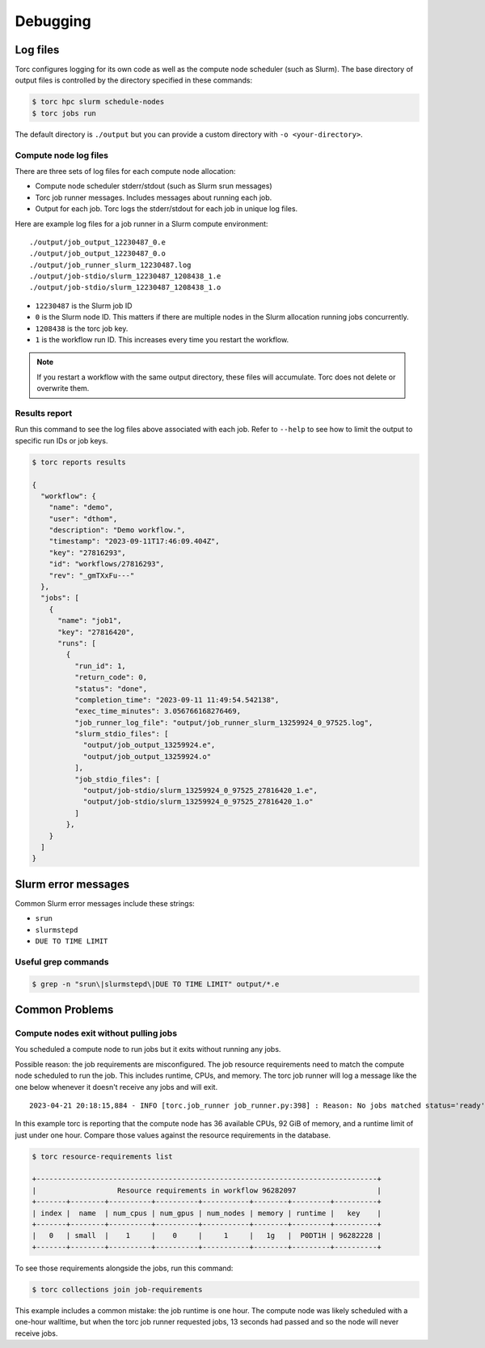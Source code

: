 #########
Debugging
#########

Log files
=========
Torc configures logging for its own code as well as the compute node scheduler (such as Slurm).
The base directory of output files is controlled by the directory specified in these commands:

.. code-block:: console

   $ torc hpc slurm schedule-nodes
   $ torc jobs run

The default directory is ``./output`` but you can provide a custom directory with ``-o
<your-directory>``.

Compute node log files
----------------------
There are three sets of log files for each compute node allocation:

- Compute node scheduler stderr/stdout (such as Slurm srun messages)
- Torc job runner messages. Includes messages about running each job.
- Output for each job. Torc logs the stderr/stdout for each job in unique log files.

Here are example log files for a job runner in a Slurm compute environment::

    ./output/job_output_12230487_0.e
    ./output/job_output_12230487_0.o
    ./output/job_runner_slurm_12230487.log
    ./output/job-stdio/slurm_12230487_1208438_1.e
    ./output/job-stdio/slurm_12230487_1208438_1.o

- ``12230487`` is the Slurm job ID
- ``0`` is the Slurm node ID. This matters if there are multiple nodes in the Slurm allocation
  running jobs concurrently.
- ``1208438`` is the torc job key.
- ``1`` is the workflow run ID. This increases every time you restart the workflow.

.. note:: If you restart a workflow with the same output directory, these files will accumulate.
   Torc does not delete or overwrite them.

Results report
--------------
Run this command to see the log files above associated with each job. Refer to ``--help`` to see
how to limit the output to specific run IDs or job keys.

.. code-block:: console

    $ torc reports results

    {
      "workflow": {
        "name": "demo",
        "user": "dthom",
        "description": "Demo workflow.",
        "timestamp": "2023-09-11T17:46:09.404Z",
        "key": "27816293",
        "id": "workflows/27816293",
        "rev": "_gmTXxFu---"
      },
      "jobs": [
        {
          "name": "job1",
          "key": "27816420",
          "runs": [
            {
              "run_id": 1,
              "return_code": 0,
              "status": "done",
              "completion_time": "2023-09-11 11:49:54.542138",
              "exec_time_minutes": 3.056766168276469,
              "job_runner_log_file": "output/job_runner_slurm_13259924_0_97525.log",
              "slurm_stdio_files": [
                "output/job_output_13259924.e",
                "output/job_output_13259924.o"
              ],
              "job_stdio_files": [
                "output/job-stdio/slurm_13259924_0_97525_27816420_1.e",
                "output/job-stdio/slurm_13259924_0_97525_27816420_1.o"
              ]
            },
        }
      ]
    }

Slurm error messages
====================
Common Slurm error messages include these strings:

- ``srun``
- ``slurmstepd``
- ``DUE TO TIME LIMIT``

Useful grep commands
--------------------

.. code-block:: console

    $ grep -n "srun\|slurmstepd\|DUE TO TIME LIMIT" output/*.e


Common Problems
===============

Compute nodes exit without pulling jobs
---------------------------------------
You scheduled a compute node to run jobs but it exits without running any jobs.

Possible reason: the job requirements are misconfigured. The job resource requirements need to
match the compute node scheduled to run the job. This includes runtime, CPUs, and memory. The torc
job runner will log a message like the one below whenever it doesn't receive any jobs and will
exit.

::

    2023-04-21 20:18:15,884 - INFO [torc.job_runner job_runner.py:398] : Reason: No jobs matched status='ready', memory_bytes <= 98784247808, num_cpus <= 36, runtime_seconds <= 3587.317633, num_nodes == 1, scheduler_config_id == slurm_schedulers__1208235/1208418

In this example torc is reporting that the compute node has 36 available CPUs, 92 GiB of memory,
and a runtime limit of just under one hour. Compare those values against the resource requirements
in the database.

.. code-block:: console

    $ torc resource-requirements list

    +--------------------------------------------------------------------------------+
    |                   Resource requirements in workflow 96282097                   |
    +-------+--------+----------+----------+-----------+--------+---------+----------+
    | index |  name  | num_cpus | num_gpus | num_nodes | memory | runtime |   key    |
    +-------+--------+----------+----------+-----------+--------+---------+----------+
    |   0   | small  |    1     |    0     |     1     |   1g   |  P0DT1H | 96282228 |
    +-------+--------+----------+----------+-----------+--------+---------+----------+

To see those requirements alongside the jobs, run this command:

.. code-block:: console

    $ torc collections join job-requirements

This example includes a common mistake: the job runtime is one hour. The compute node was likely
scheduled with a one-hour walltime, but when the torc job runner requested jobs, 13 seconds had
passed and so the node will never receive jobs.
